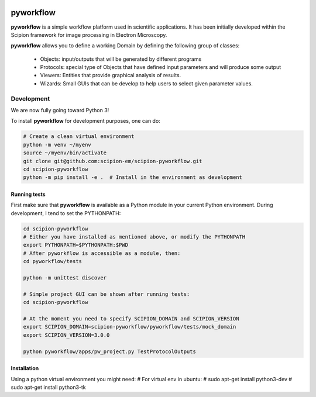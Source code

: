 .. image:: https://img.shields.io/badge/Contributor%20Covenant-v2.0%20adopted-ff69b4.svg
  :width: 200
  :alt: Contributor Covenant
  :target: https://www.contributor-covenant.org/version/2/0/code_of_conduct/ 


pyworkflow
===========

**pyworkflow** is a simple workflow platform used in scientific applications. It has been initially developed
within the Scipion framework for image processing in Electron Microscopy.
 
**pyworkflow** allows you to define a working Domain by defining the following group of classes:

  * Objects: input/outputs that will be generated by different programs
  * Protocols: special type of Objects that have defined input parameters and will produce some output
  * Viewers: Entities that provide graphical analysis of results.
  * Wizards: Small GUIs that can be develop to help users to select given parameter values.

Development
-------------
We are now fully going toward Python 3!

To install **pyworkflow** for development purposes, one can do:

.. code-block:: bash

    # Create a clean virtual environment
    python -m venv ~/myenv
    source ~/myenv/bin/activate
    git clone git@github.com:scipion-em/scipion-pyworkflow.git
    cd scipion-pyworkflow
    python -m pip install -e .  # Install in the environment as development

Running tests
.............
First make sure that **pyworkflow** is available as a Python module in your
current Python environment. During development, I tend to set the PYTHONPATH:

.. code-block:: bash

    cd scipion-pyworkflow
    # Either you have installed as mentioned above, or modify the PYTHONPATH
    export PYTHONPATH=$PYTHONPATH:$PWD
    # After pyworkflow is accessible as a module, then:
    cd pyworkflow/tests

    python -m unittest discover

    # Simple project GUI can be shown after running tests:
    cd scipion-pyworkflow

    # At the moment you need to specify SCIPION_DOMAIN and SCIPION_VERSION
    export SCIPION_DOMAIN=scipion-pyworkflow/pyworkflow/tests/mock_domain
    export SCIPION_VERSION=3.0.0

    python pyworkflow/apps/pw_project.py TestProtocolOutputs


Installation
............

Using a python virtual environment you might need:
# For virtual env in ubuntu:
# sudo apt-get install python3-dev
# sudo apt-get install python3-tk
